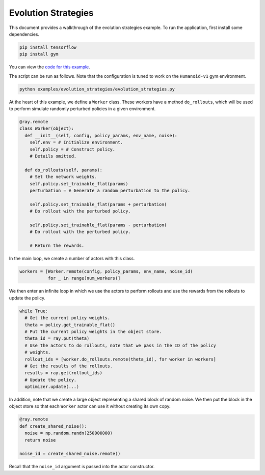 Evolution Strategies
====================

This document provides a walkthrough of the evolution strategies example.
To run the application, first install some dependencies.

.. code-block:: bash

  pip install tensorflow
  pip install gym

You can view the `code for this example`_.

.. _`code for this example`: https://github.com/ray-project/ray/tree/master/examples/evolution_strategies

The script can be run as follows. Note that the configuration is tuned to work
on the ``Humanoid-v1`` gym environment.

.. code-block:: bash

  python examples/evolution_strategies/evolution_strategies.py

At the heart of this example, we define a ``Worker`` class. These workers have
a method ``do_rollouts``, which will be used to perform simulate randomly
perturbed policies in a given environment.

.. code-block:: python

  @ray.remote
  class Worker(object):
    def __init__(self, config, policy_params, env_name, noise):
      self.env = # Initialize environment.
      self.policy = # Construct policy.
      # Details omitted.

    def do_rollouts(self, params):
      # Set the network weights.
      self.policy.set_trainable_flat(params)
      perturbation = # Generate a random perturbation to the policy.

      self.policy.set_trainable_flat(params + perturbation)
      # Do rollout with the perturbed policy.

      self.policy.set_trainable_flat(params - perturbation)
      # Do rollout with the perturbed policy.

      # Return the rewards.

In the main loop, we create a number of actors with this class.

.. code-block:: python

  workers = [Worker.remote(config, policy_params, env_name, noise_id)
             for _ in range(num_workers)]

We then enter an infinite loop in which we use the actors to perform rollouts
and use the rewards from the rollouts to update the policy.

.. code-block:: python

  while True:
    # Get the current policy weights.
    theta = policy.get_trainable_flat()
    # Put the current policy weights in the object store.
    theta_id = ray.put(theta)
    # Use the actors to do rollouts, note that we pass in the ID of the policy
    # weights.
    rollout_ids = [worker.do_rollouts.remote(theta_id), for worker in workers]
    # Get the results of the rollouts.
    results = ray.get(rollout_ids)
    # Update the policy.
    optimizer.update(...)

In addition, note that we create a large object representing a shared block of
random noise. We then put the block in the object store so that each ``Worker``
actor can use it without creating its own copy.

.. code-block:: python

  @ray.remote
  def create_shared_noise():
    noise = np.random.randn(250000000)
    return noise

  noise_id = create_shared_noise.remote()

Recall that the ``noise_id`` argument is passed into the actor constructor.
